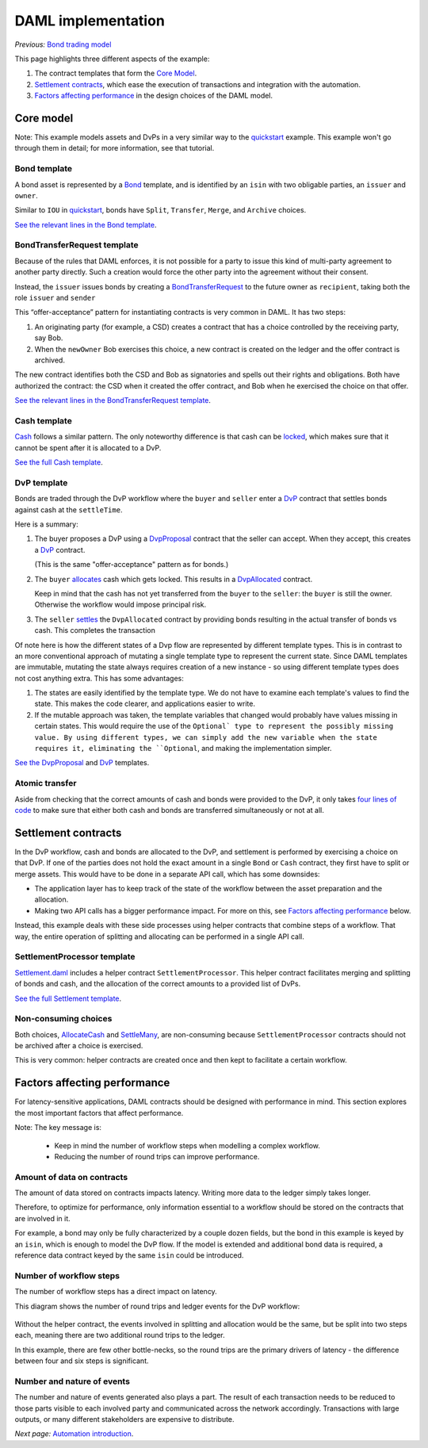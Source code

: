DAML implementation
###################

*Previous:* `Bond trading model <01-bond-trading-model.rst>`_

This page highlights three different aspects of the example:

1. The contract templates that form the `Core Model`_.
2. `Settlement contracts`_, which ease the execution of transactions and integration with the automation.
3. `Factors affecting performance`_ in the design choices of the DAML model.

Core model
**********

.. _quickstart: https://docs.daml.com/getting-started/quickstart.html

Note: This example models assets and DvPs in a very similar way to the quickstart_ example. This example won't go through them in detail; for more information, see that tutorial.

Bond template
=============

A bond asset is represented by a `Bond <../src/main/daml/Bond.daml#L9-L38>`_ template, and is identified by an ``isin`` with two obligable parties, an ``issuer`` and ``owner``.

Similar to ``IOU`` in quickstart_, bonds have ``Split``, ``Transfer``, ``Merge``, and ``Archive`` choices.

`See the relevant lines in the Bond template <../src/main/daml/Bond.daml#L9-L38>`_.

BondTransferRequest template
============================

Because of the rules that DAML enforces, it is not possible for a party to issue this kind of multi-party agreement to another party directly. Such a creation would force the other party into the agreement without their consent.

Instead, the ``issuer`` issues bonds by creating a `BondTransferRequest <../src/main/daml/Bond.daml#L42-L66>`_ to the future owner as ``recipient``, taking both the role ``issuer`` and ``sender``

This “offer-acceptance” pattern for instantiating contracts is very common in DAML. It has two steps:

1. An originating party (for example, a CSD) creates a contract that has a choice controlled by the receiving party, say Bob.
2. When the ``newOwner`` Bob exercises this choice, a new contract is created on the ledger and the offer contract is archived.

The new contract identifies both the CSD and Bob as signatories and spells out their rights and obligations. Both have authorized the contract: the CSD when it created the offer contract, and Bob when he exercised the choice on that offer.

`See the relevant lines in the BondTransferRequest template <../src/main/daml/Bond.daml#L42-L66>`_.

Cash template
=============

`Cash <../src/main/daml/Cash.daml>`_ follows a similar pattern. The only noteworthy difference is that cash can be `locked <../src/main/daml/Cash.daml#L55-L60>`_, which makes sure that it cannot be spent after it is allocated to a DvP.

`See the full Cash template <../src/main/daml/Cash.daml>`_.

DvP template
============

Bonds are traded through the DvP workflow where the ``buyer`` and ``seller`` enter a `DvP <../src/main/daml/Dvp.daml>`_ contract that settles bonds against cash at the ``settleTime``.

Here is a summary:

1. The buyer proposes a DvP using a `DvpProposal <../src/main/daml/Dvp.daml#L17-L26>`_ contract that the seller can accept. When they accept, this creates a `DvP <../src/main/daml/Dvp.daml#L40-L58>`_ contract.

   (This is the same "offer-acceptance" pattern as for bonds.)
2. The ``buyer`` `allocates <../src/main/daml/Dvp.daml#L48-L58>`_ cash which gets locked. This results in a `DvpAllocated <../src/main/daml/Dvp.daml#L62-L95>`_ contract.

   Keep in mind that the cash has not yet transferred from the ``buyer`` to the ``seller``: the ``buyer`` is still the owner. Otherwise the workflow would impose principal risk.
3. The ``seller`` `settles <../src/main/daml/Dvp.daml#L72-L95>`_ the ``DvpAllocated`` contract by providing bonds resulting in the actual transfer of bonds vs cash. This completes the transaction

Of note here is how the different states of a Dvp flow are represented by different template types. This is in contrast to an more conventional approach of mutating a single template type to represent the current state. Since DAML templates are immutable, mutating the state always requires creation of a new instance - so using different template types does not cost anything extra. This has some advantages:

1. The states are easily identified by the template type. We do not have to examine each template's values to find the state. This makes the code clearer, and applications easier to write.

2. If the mutable approach was taken, the template variables that changed would probably have values missing in certain states. This would require the use of the ``Optional` type to represent the possibly missing value. By using different types, we can simply add the new variable when the state requires it, eliminating the ``Optional``, and making the implementation simpler.

`See the DvpProposal <../src/main/daml/Cash.daml>`_ and `DvP <../src/main/daml/Dvp.daml#L40-L58>`_ templates.

Atomic transfer
===============

Aside from checking that the correct amounts of cash and bonds were provided to the DvP, it only takes `four lines of code <../src/main/daml/Dvp.daml#L90-L93>`_ to make sure that either both cash and bonds are transferred simultaneously or not at all.

Settlement contracts
********************

In the DvP workflow, cash and bonds are allocated to the DvP, and settlement is performed by exercising a choice on that DvP. If one of the parties does not hold the exact amount in a single ``Bond`` or ``Cash`` contract, they first have to split or merge assets. This would have to be done in a separate API call, which has some downsides:

- The application layer has to keep track of the state of the workflow between the asset preparation and the allocation.
- Making two API calls has a bigger performance impact. For more on this, see `Factors affecting performance`_ below.

Instead, this example deals with these side processes using helper contracts that combine steps of a workflow. That way, the entire operation of splitting and allocating can be performed in a single API call.

SettlementProcessor template
============================

`Settlement.daml <../src/main/daml/Settlement.daml>`_ includes a helper contract ``SettlementProcessor``. This helper contract facilitates merging and splitting of bonds and cash, and the allocation of the correct amounts to a provided list of DvPs.

`See the full Settlement template <../src/main/daml/Settlement.daml>`_.

Non-consuming choices
=====================

Both choices, `AllocateCash <../src/main/daml/Settlement.daml#L35-L52>`_ and `SettleMany <../src/main/daml/Settlement.daml#L54-L73>`_, are non-consuming because ``SettlementProcessor`` contracts should not be archived after a choice is exercised.

This is very common: helper contracts are created once and then kept to facilitate a certain workflow.

Factors affecting performance
*****************************

For latency-sensitive applications, DAML contracts should be designed with performance in mind. This section explores the most important factors that affect performance.

Note: The key message is:

  - Keep in mind the number of workflow steps when modelling a complex workflow.
  - Reducing the number of round trips can improve performance.


Amount of data on contracts
===========================

The amount of data stored on contracts impacts latency. Writing more data to the ledger simply takes longer.

Therefore, to optimize for performance, only information essential to a workflow should be stored on the contracts that are involved in it.

For example, a bond may only be fully characterized by a couple dozen fields, but the bond in this example is keyed by an ``isin``, which is enough to model the DvP flow. If the model is extended and additional bond data is required, a reference data contract keyed by the same ``isin`` could be introduced.

Number of workflow steps
========================

The number of workflow steps has a direct impact on latency.

This diagram shows the number of round trips and ledger events for the DvP workflow:

.. figure:: images/Performance.png

Without the helper contract, the events involved in splitting and allocation would be the same, but be split into two steps each, meaning there are two additional round trips to the ledger.

In this example, there are few other bottle-necks, so the round trips are the primary drivers of latency - the difference between four and six steps is significant.

Number and nature of events
===========================

The number and nature of events generated also plays a part. The result of each transaction needs to be reduced to those parts visible to each involved party and communicated across the network accordingly. Transactions with large outputs, or many different stakeholders are expensive to distribute.

*Next page:* `Automation introduction <03-automation-introduction.rst>`_.
